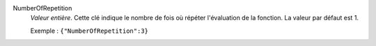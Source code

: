 .. index:: single: NumberOfRepetition

NumberOfRepetition
  *Valeur entière*. Cette clé indique le nombre de fois où répéter l'évaluation
  de la fonction. La valeur par défaut est 1.

  Exemple :
  ``{"NumberOfRepetition":3}``
